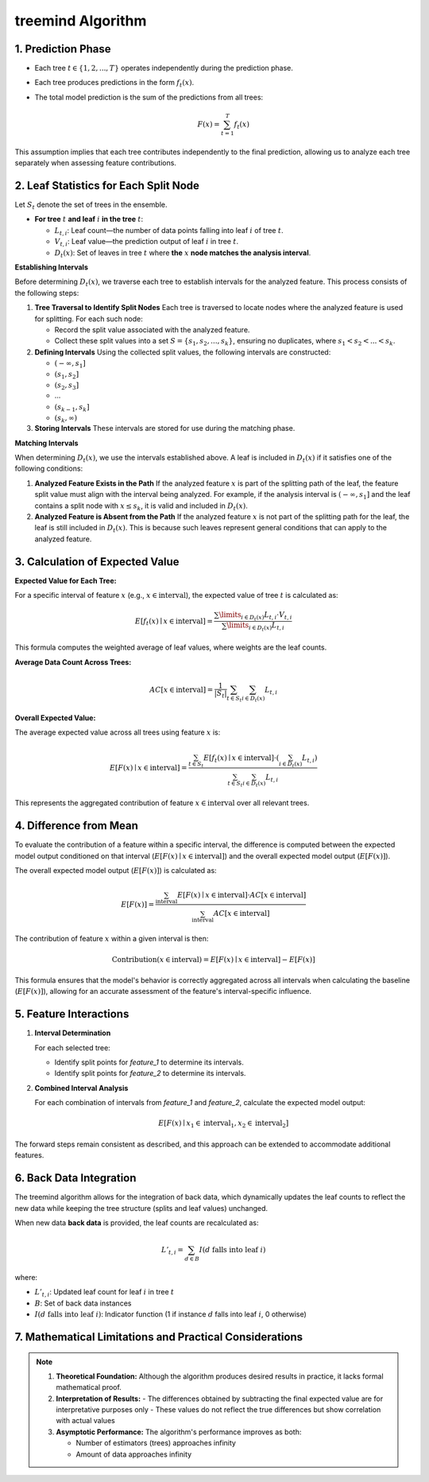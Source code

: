 .. _treemind_algorithm:

treemind Algorithm
==================

1. Prediction Phase
---------------------

- Each tree :math:`t \in \{1, 2, ..., T\}` operates independently during the prediction phase.
- Each tree produces predictions in the form :math:`f_t(x)`.
- The total model prediction is the sum of the predictions from all trees:

  .. math::

     F(x) = \sum_{t=1}^{T} f_t(x)

This assumption implies that each tree contributes independently to the final prediction, allowing us to analyze each tree separately when assessing feature contributions.


2. Leaf Statistics for Each Split Node
------------------------------------------

Let :math:`S_t` denote the set of trees in the ensemble.

- **For tree** :math:`t` **and leaf** :math:`i` **in the tree** :math:`t`:

  - :math:`L_{t,i}`: Leaf count—the number of data points falling into leaf :math:`i` of tree :math:`t`.
  - :math:`V_{t,i}`: Leaf value—the prediction output of leaf :math:`i` in tree :math:`t`.
  - :math:`D_t(x)`: Set of leaves in tree :math:`t` where **the** :math:`x` **node matches the analysis interval**.

**Establishing Intervals**

Before determining :math:`D_t(x)`, we traverse each tree to establish intervals for the analyzed feature. This process consists of the following steps:

1. **Tree Traversal to Identify Split Nodes**  
   Each tree is traversed to locate nodes where the analyzed feature is used for splitting. For each such node:
   
   - Record the split value associated with the analyzed feature.  
   - Collect these split values into a set :math:`S = \{s_1, s_2, ..., s_k\}`, ensuring no duplicates, where :math:`s_1 < s_2 < ... < s_k`.

2. **Defining Intervals**  
   Using the collected split values, the following intervals are constructed:
   
   - :math:`(-\infty, s_1]`  
   - :math:`(s_1, s_2]`  
   - :math:`(s_2, s_3]`  
   - ...  
   - :math:`(s_{k-1}, s_k]`  
   - :math:`(s_k, \infty)`  

3. **Storing Intervals**  
   These intervals are stored for use during the matching phase.

**Matching Intervals**

When determining :math:`D_t(x)`, we use the intervals established above. A leaf is included in :math:`D_t(x)` if it satisfies one of the following conditions:

1. **Analyzed Feature Exists in the Path**  
   If the analyzed feature :math:`x` is part of the splitting path of the leaf, the feature split value must align with the interval being analyzed.  
   For example, if the analysis interval is :math:`(-\infty, s_1]` and the leaf contains a split node with :math:`x \leq s_k`, it is valid and included in :math:`D_t(x)`.

2. **Analyzed Feature is Absent from the Path**  
   If the analyzed feature :math:`x` is not part of the splitting path for the leaf, the leaf is still included in :math:`D_t(x)`. This is because such leaves represent general conditions that can apply to the analyzed feature.

3. Calculation of Expected Value
----------------------------------

**Expected Value for Each Tree:**

For a specific interval of feature :math:`x` (e.g., :math:`x \in \text{interval}`), the expected value of tree :math:`t` is calculated as:

.. math::

   E[f_t(x) \mid x \in \text{interval}] = \frac{\sum\limits_{i \in D_t(x)} L_{t,i} \cdot V_{t,i}}{\sum\limits_{i \in D_t(x)} L_{t,i}}

This formula computes the weighted average of leaf values, where weights are the leaf counts.

**Average Data Count Across Trees:**

.. math::

   AC[x \in \text{interval}] = \frac{1}{|S_t|} \sum_{t \in S_t} \sum_{i \in D_t(x)} L_{t,i}

**Overall Expected Value:**

The average expected value across all trees using feature :math:`x` is:

.. math::

   E[F(x) \mid x \in \text{interval}] = \frac{\sum_{t \in S_t} E[f_t(x) \mid x \in \text{interval}] \cdot \left( \sum_{i \in D_t(x)} L_{t,i} \right)}{\sum_{t \in S_t}\sum_{i \in D_t(x)} L_{t,i}}

This represents the aggregated contribution of feature :math:`x \in \text{interval}` over all relevant trees.

4. Difference from Mean
--------------------------

To evaluate the contribution of a feature within a specific interval, the difference is computed between the expected model output conditioned on that interval (:math:`E[F(x) \mid x \in \text{interval}]`) and the overall expected model output (:math:`E[F(x)]`).

The overall expected model output (:math:`E[F(x)]`) is calculated as:

.. math::

   E[F(x)] = \frac{\sum_{\text{interval}} E[F(x) \mid x \in \text{interval}] \cdot AC[x \in \text{interval}]}{\sum_{\text{interval}} AC[x \in \text{interval}]}

The contribution of feature :math:`x` within a given interval is then:

.. math::

   \text{Contribution}(x \in \text{interval}) = E[F(x) \mid x \in \text{interval}] - E[F(x)]

This formula ensures that the model's behavior is correctly aggregated across all intervals when calculating the baseline (:math:`E[F(x)]`), allowing for an accurate assessment of the feature's interval-specific influence.

5. Feature Interactions
-------------------------

1. **Interval Determination**

   For each selected tree:
   
   - Identify split points for `feature_1` to determine its intervals.  
   - Identify split points for `feature_2` to determine its intervals.  

2. **Combined Interval Analysis**

   For each combination of intervals from `feature_1` and `feature_2`, calculate the expected model output:

   .. math::
      E[F(x) \mid x_1 \in \text{interval}_1, x_2 \in \text{interval}_2]

The forward steps remain consistent as described, and this approach can be extended to accommodate additional features.

6. Back Data Integration
--------------------------

The treemind algorithm allows for the integration of back data, which dynamically updates the leaf counts to reflect the new data while 
keeping the tree structure (splits and leaf values) unchanged.


When new data **back data** is provided, the leaf counts are recalculated as:

.. math::

   L'_{t,i} = \sum_{d \in B} I(d \text{ falls into leaf } i)

where:

- :math:`L'_{t,i}`: Updated leaf count for leaf :math:`i` in tree :math:`t`
- :math:`B`: Set of back data instances
- :math:`I(d \text{ falls into leaf } i)`: Indicator function (1 if instance :math:`d` falls into leaf :math:`i`, 0 otherwise)

7. Mathematical Limitations and Practical Considerations
--------------------------------------------------------

.. note::

   1. **Theoretical Foundation:**
      Although the algorithm produces desired results in practice, it lacks formal mathematical proof.

   2. **Interpretation of Results:**
      - The differences obtained by subtracting the final expected value are for interpretative purposes only
      - These values do not reflect the true differences but show correlation with actual values

   3. **Asymptotic Performance:**
      The algorithm's performance improves as both:
      
      - Number of estimators (trees) approaches infinity
      - Amount of data approaches infinity